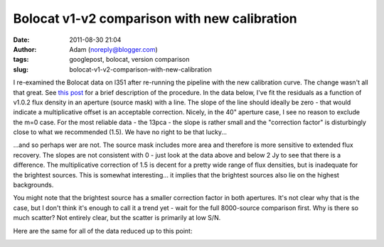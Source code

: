 Bolocat v1-v2 comparison with new calibration
#############################################
:date: 2011-08-30 21:04
:author: Adam (noreply@blogger.com)
:tags: googlepost, bolocat, version comparison
:slug: bolocat-v1-v2-comparison-with-new-calibration

.. image:: http://2.bp.blogspot.com/-c3_0Rlbv2qM/Tl1P5FhWC8I/AAAAAAAAGdc/oiFxmO7vrUU/s320/total_v1v2_40arcsec_ratio_compare.png

.. image:: http://4.bp.blogspot.com/-Gk60vlSPkWk/Tl1P5c4THoI/AAAAAAAAGdk/E7zdIwtyD3w/s320/total_v1v2_40arcsec_fit_compare.png

I re-examined the Bolocat data on l351 after re-running the pipeline
with the new calibration curve. The change wasn't all that great. See
`this post`_ for a brief description of the procedure.
In the data below, I've fit the residuals as a function of v1.0.2 flux
density in an aperture (source mask) with a line. The slope of the line
should ideally be zero - that would indicate a multiplicative offset is
an acceptable correction.
Nicely, in the 40" aperture case, I see no reason to exclude the m=0
case. For the most reliable data - the 13pca - the slope is rather small
and the "correction factor" is disturbingly close to what we recommended
(1.5). We have no right to be that lucky...

.. image:: http://2.bp.blogspot.com/-W08ZvMS3M90/TlwhPW62NQI/AAAAAAAAGc8/8YRm6iyDPO8/s320/l351_40arcsec_residualfit.png

...and so perhaps wer are not. The source mask includes more area and
therefore is more sensitive to extended flux recovery. The slopes are
not consistent with 0 - just look at the data above and below 2 Jy to
see that there is a difference. The multiplicative correction of 1.5 is
decent for a pretty wide range of flux densities, but is inadequate for
the brightest sources. This is somewhat interesting... it implies that
the brightest sources also lie on the highest backgrounds.

.. image:: http://3.bp.blogspot.com/-GQBE_MjAxt8/TlwhPveClUI/AAAAAAAAGdE/lohBYlJuHwM/s320/l351_sourcemask_residualfit.png

You might note that the brightest source has a smaller correction factor
in both apertures. It's not clear why that is the case, but I don't
think it's enough to call it a trend yet - wait for the full 8000-source
comparison first.
Why is there so much scatter? Not entirely clear, but the scatter is
primarily at low S/N.

.. image:: http://3.bp.blogspot.com/-GPKbsfs9Y8k/Tl1OJE43J3I/AAAAAAAAGdM/pVUx9SClgtc/s320/l351_40arcsec_fit_compare_monochrome.png

.. image:: http://3.bp.blogspot.com/-snhh3Bamwc4/Tl1OJXzOYNI/AAAAAAAAGdU/n-rPxs-ZCtI/s320/l351_40arcsec_ratio_compare_monochrome.png

Here are the same for all of the data reduced up to this point:

.. image:: http://2.bp.blogspot.com/-oUewyjZc9wU/Tl1QaGPeURI/AAAAAAAAGds/CHx3BtnT9sA/s320/total_v1v2_sourcemask_fit_compare.png

.. image:: http://1.bp.blogspot.com/-n27ucFd82VI/Tl1Qab1kbUI/AAAAAAAAGd0/kwWAceGqo5c/s320/total_v1v2_sourcemask_ratio_compare.png

.. _|image8|: http://2.bp.blogspot.com/-c3_0Rlbv2qM/Tl1P5FhWC8I/AAAAAAAAGdc/oiFxmO7vrUU/s1600/total_v1v2_40arcsec_ratio_compare.png
.. _|image9|: http://4.bp.blogspot.com/-Gk60vlSPkWk/Tl1P5c4THoI/AAAAAAAAGdk/E7zdIwtyD3w/s1600/total_v1v2_40arcsec_fit_compare.png
.. _this post: http://bolocam.blogspot.com/2011/08/bolocat-v1-v2-comparison.html
.. _|image10|: http://2.bp.blogspot.com/-W08ZvMS3M90/TlwhPW62NQI/AAAAAAAAGc8/8YRm6iyDPO8/s1600/l351_40arcsec_residualfit.png
.. _|image11|: http://3.bp.blogspot.com/-GQBE_MjAxt8/TlwhPveClUI/AAAAAAAAGdE/lohBYlJuHwM/s1600/l351_sourcemask_residualfit.png
.. _|image12|: http://3.bp.blogspot.com/-GPKbsfs9Y8k/Tl1OJE43J3I/AAAAAAAAGdM/pVUx9SClgtc/s1600/l351_40arcsec_fit_compare_monochrome.png
.. _|image13|: http://3.bp.blogspot.com/-snhh3Bamwc4/Tl1OJXzOYNI/AAAAAAAAGdU/n-rPxs-ZCtI/s1600/l351_40arcsec_ratio_compare_monochrome.png
.. _|image14|: http://2.bp.blogspot.com/-oUewyjZc9wU/Tl1QaGPeURI/AAAAAAAAGds/CHx3BtnT9sA/s1600/total_v1v2_sourcemask_fit_compare.png
.. _|image15|: http://1.bp.blogspot.com/-n27ucFd82VI/Tl1Qab1kbUI/AAAAAAAAGd0/kwWAceGqo5c/s1600/total_v1v2_sourcemask_ratio_compare.png

